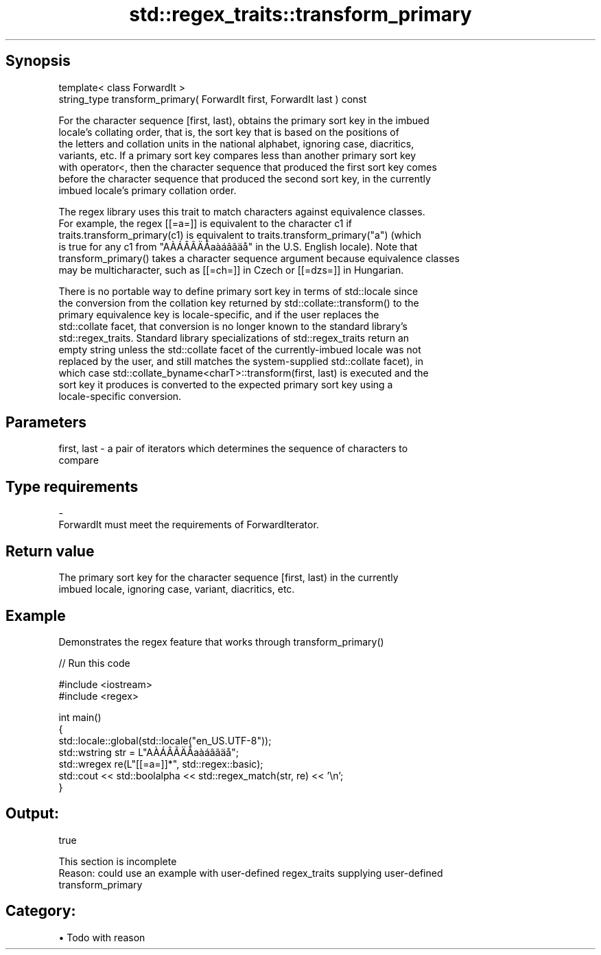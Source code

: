 .TH std::regex_traits::transform_primary 3 "Apr 19 2014" "1.0.0" "C++ Standard Libary"
.SH Synopsis
   template< class ForwardIt >
   string_type transform_primary( ForwardIt first, ForwardIt last ) const

   For the character sequence [first, last), obtains the primary sort key in the imbued
   locale's collating order, that is, the sort key that is based on the positions of
   the letters and collation units in the national alphabet, ignoring case, diacritics,
   variants, etc. If a primary sort key compares less than another primary sort key
   with operator<, then the character sequence that produced the first sort key comes
   before the character sequence that produced the second sort key, in the currently
   imbued locale's primary collation order.

   The regex library uses this trait to match characters against equivalence classes.
   For example, the regex [[=a=]] is equivalent to the character c1 if
   traits.transform_primary(c1) is equivalent to traits.transform_primary("a") (which
   is true for any c1 from "AÀÁÂÃÄÅaàáâãäå" in the U.S. English locale). Note that
   transform_primary() takes a character sequence argument because equivalence classes
   may be multicharacter, such as [[=ch=]] in Czech or [[=dzs=]] in Hungarian.

   There is no portable way to define primary sort key in terms of std::locale since
   the conversion from the collation key returned by std::collate::transform() to the
   primary equivalence key is locale-specific, and if the user replaces the
   std::collate facet, that conversion is no longer known to the standard library's
   std::regex_traits. Standard library specializations of std::regex_traits return an
   empty string unless the std::collate facet of the currently-imbued locale was not
   replaced by the user, and still matches the system-supplied std::collate facet), in
   which case std::collate_byname<charT>::transform(first, last) is executed and the
   sort key it produces is converted to the expected primary sort key using a
   locale-specific conversion.

.SH Parameters

   first, last - a pair of iterators which determines the sequence of characters to
                 compare
.SH Type requirements
   -
   ForwardIt must meet the requirements of ForwardIterator.

.SH Return value

   The primary sort key for the character sequence [first, last) in the currently
   imbued locale, ignoring case, variant, diacritics, etc.

.SH Example

   Demonstrates the regex feature that works through transform_primary()

   
// Run this code

 #include <iostream>
 #include <regex>

 int main()
 {
     std::locale::global(std::locale("en_US.UTF-8"));
     std::wstring str = L"AÀÁÂÃÄÅaàáâãäå";
     std::wregex re(L"[[=a=]]*", std::regex::basic);
     std::cout << std::boolalpha << std::regex_match(str, re) << '\\n';
 }

.SH Output:

 true

    This section is incomplete
    Reason: could use an example with user-defined regex_traits supplying user-defined
    transform_primary

.SH Category:

     • Todo with reason
